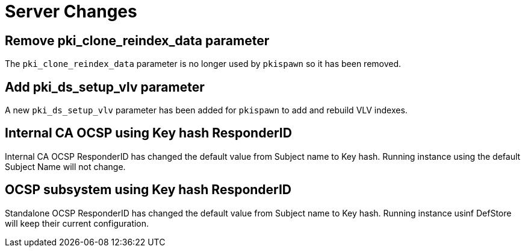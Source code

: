 = Server Changes =

== Remove pki_clone_reindex_data parameter ==

The `pki_clone_reindex_data` parameter is no longer used by `pkispawn`
so it has been removed.

== Add pki_ds_setup_vlv parameter ==

A new `pki_ds_setup_vlv` parameter has been added for `pkispawn`
to add and rebuild VLV indexes.

== Internal CA OCSP using Key hash ResponderID ==

Internal CA OCSP ResponderID has changed the default value from
Subject name to Key hash. Running instance using the default Subject
Name will not change.

== OCSP subsystem using Key hash ResponderID ==

Standalone OCSP ResponderID has changed the default value from Subject
name to Key hash. Running instance usinf DefStore will keep their
current configuration.
